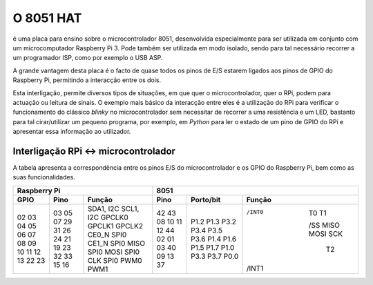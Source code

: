 O 8051 HAT
**********

é uma placa para ensino sobre o microcontrolador 8051, desenvolvida especialmente para ser utilizada em conjunto com um microcomputador Raspberry Pi 3. Pode também ser utilizada em modo isolado, sendo para tal necessário recorrer a um programador ISP, como por exemplo o USB ASP.

A grande vantagem desta placa é o facto de quase todos os pinos de E/S estarem ligados aos pinos de GPIO do Raspberry Pi, permitindo a interacção entre os dois.

Esta interligação, permite diversos tipos de situações, em que quer o microcontrolador, quer o RPi, podem para actuação ou leitura de sinais. O exemplo mais básico da interacção entre eles é a utilização do RPi para verificar o funcionamento do clássico *blinky* no microcontrolador sem necessitar de recorrer a uma resistência e um LED, bastanto para tal cirar/utilizar um pequeno programa, por exemplo, em *Python* para ler o estado de um pino de GPIO do RPi e apresentar essa informação ao utilizador.

Interligação RPi <-> microcontrolador
=====================================

A tabela apresenta a correspondência entre os pinos E/S do microcontrolador e os GPIO do Raspberry Pi, bem como as suas funcionalidades.

.. tabularcolumns:: |c|c|c|c|c|c|

+------+------+------------+------+-----------+--------+
|       Raspberry Pi       |         8051              |
+------+------+------------+------+-----------+--------+
| GPIO | Pino | Função     | Pino | Porto/bit | Função |
+======+======+============+======+===========+========+
|  02  |  03  | SDA1, I2C  |  42  |   P1.2    |        |
|  03  |  05  | SCL1, I2C  |  43  |   P1.3    |        |
|  04  |  07  | GPCLK0     |  08  |   P3.2    | /INT0  |
|  05  |  29  | GPCLK1     |  10  |   P3.4    |   T0   |  
|  06  |  31  | GPCLK2     |  11  |   P3.5    |   T1   |
|  07  |  26  | CE0_N SPI0 |  12  |   P3.6    |        |
|  08  |  24  | CE1_N SPI0 |  44  |   P1.4    |  /SS   |
|  09  |  21  | MISO SPI0  |  02  |   P1.6    |  MISO  |
|  10  |  19  | MOSI SPI0  |  01  |   P1.5    |  MOSI  |
|  11  |  23  | CLK SPI0   |  03  |   P1.7    |  SCK   |
|  12  |  32  | PWM0       |  40  |   P1.0    |   T2   |
|  13  |  33  | PWM1       |  09  |   P3.3    | /INT1  |
|  22  |  15  |            |  13  |   P3.7    |        |
|  23  |  16  |            |  37  |   P0.0    |        |
+------+------+------------+------+-----------+--------+
